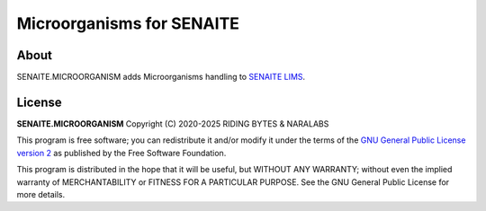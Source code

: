 Microorganisms for SENAITE
==========================

.. image:: https://img.shields.io/pypi/v/senaite.microorganism.svg?style=flat-square
    :target: https://pypi.python.org/pypi/senaite.microorganism

.. image:: https://img.shields.io/github/actions/workflow/status/senaite/senaite.microorganism/build.yml?branch=master
   :target: https://github.com/senaite/senaite.microorganism/actions/workflows/build.yml?query=branch:master

.. image:: https://img.shields.io/github/issues-pr/senaite/senaite.microorganism.svg?style=flat-square
    :target: https://github.com/senaite/senaite.microorganism/pulls

.. image:: https://img.shields.io/github/issues/senaite/senaite.microorganism.svg?style=flat-square
    :target: https://github.com/senaite/senaite.microorganism/issues

.. image:: https://img.shields.io/badge/Made%20for%20SENAITE-%E2%AC%A1-lightgrey.svg
   :target: https://www.senaite.com

About
-----

SENAITE.MICROORGANISM adds Microorganisms handling to `SENAITE LIMS`_.

License
-------

**SENAITE.MICROORGANISM** Copyright (C) 2020-2025 RIDING BYTES & NARALABS

This program is free software; you can redistribute it and/or modify it under
the terms of the `GNU General Public License version 2`_ as published
by the Free Software Foundation.

This program is distributed in the hope that it will be useful,
but WITHOUT ANY WARRANTY; without even the implied warranty of
MERCHANTABILITY or FITNESS FOR A PARTICULAR PURPOSE. See the
GNU General Public License for more details.


.. Links

.. _SENAITE LIMS: https://www.senaite.com
.. _GNU General Public License version 2: https://www.gnu.org/licenses/old-licenses/gpl-2.0.txt
